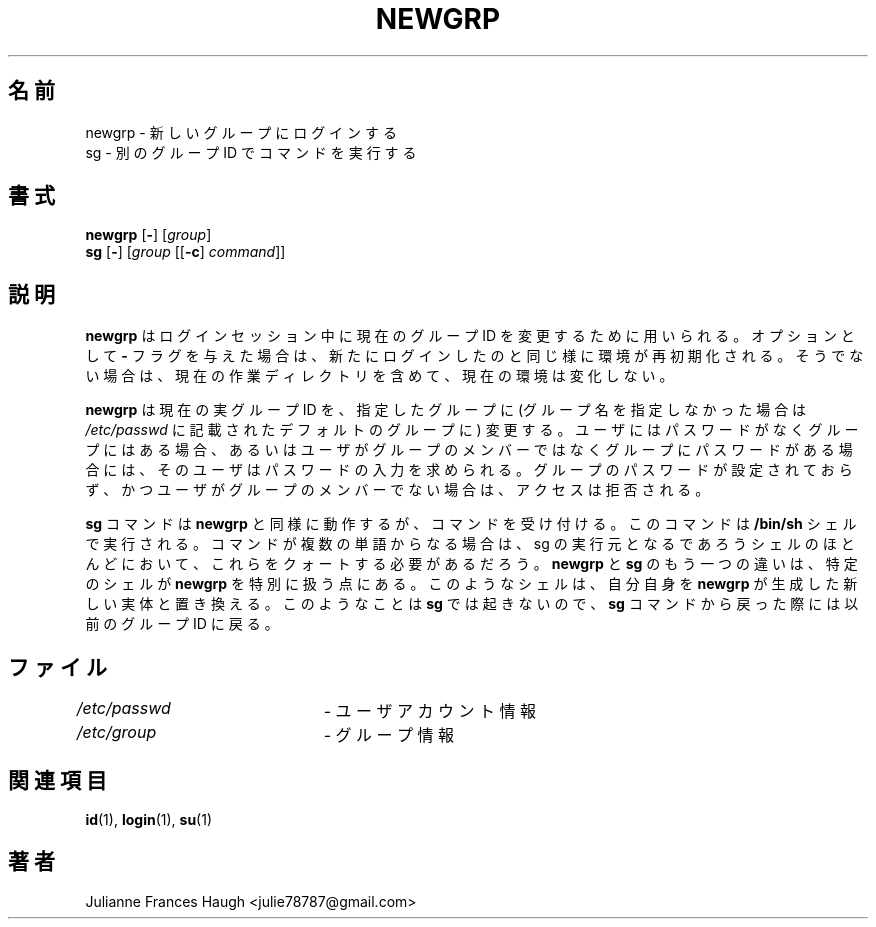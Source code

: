 .\" SPDX-FileCopyrightText: 1991 Julianne Frances Haugh
.\" SPDX-FileCopyrightText: 1997 Kazuyoshi Furutaka
.\" SPDX-License-Identifier: BSD-3-Clause
.\"
.\" $Id$
.\"
.\" Translated Fri Feb 14 23:06:00 JST 1997
.\"         by Kazuyoshi Furutaka <furutaka@Flux.tokai.jaeri.go.jp>
.\" Updated & Modified Sun 3 Mar 2002 by NAKANO Takeo <nakano@apm.seikei.ac.jp>
.\" Modified Tue 16 Sep 2002 by NAKANO Takeo <nakano@apm.seikei.ac.jp>
.\"
.TH NEWGRP 1
.SH 名前
newgrp \- 新しいグループにログインする
.br
sg \- 別のグループ ID でコマンドを実行する
.SH 書式
\fBnewgrp\fR [\fB\-\fR] [\fIgroup\fR]
.br
\fBsg\fR [\fB\-\fR] [\fIgroup\fR [[\fB\-c\fR] \fIcommand\fR]]
.SH 説明
.B newgrp
はログインセッション中に現在のグループ ID を変更するために用いられる。
オプションとして \fB\-\fR フラグを与えた場合は、
新たにログインしたのと同じ様に環境が再初期化される。
そうでない場合は、現在の作業ディレクトリを含めて、
現在の環境は変化しない。
.PP
.B newgrp
は現在の実グループ ID を、指定したグループに
(グループ名を指定しなかった場合は \fI/etc/passwd\fR
に記載されたデフォルトのグループに) 変更する。
ユーザにはパスワードがなくグループにはある場合、
あるいはユーザがグループのメンバーではなく
グループにパスワードがある場合には、
そのユーザはパスワードの入力を求められる。
グループのパスワードが設定されておらず、
かつユーザがグループのメンバーでない場合は、
アクセスは拒否される。
.PP
.B sg
コマンドは
.B newgrp
と同様に動作するが、コマンドを受け付ける。
このコマンドは \fB/bin/sh\fR シェルで実行される。
コマンドが複数の単語からなる場合は、
sg の実行元となるであろうシェルのほとんどにおいて、
これらをクォートする必要があるだろう。
.BR newgrp " と " sg
のもう一つの違いは、
特定のシェルが \fBnewgrp\fR を特別に扱う点にある。
このようなシェルは、自分自身を
.B newgrp
が生成した新しい実体と置き換える。このようなことは
.B sg
では起きないので、
.B sg
コマンドから戻った際には以前のグループ ID に戻る。
.SH ファイル
\fI/etc/passwd\fR	\- ユーザアカウント情報
.br
\fI/etc/group\fR	\- グループ情報
.SH 関連項目
.BR id (1),
.BR login (1),
.BR su (1)
.SH 著者
Julianne Frances Haugh <julie78787@gmail.com>
